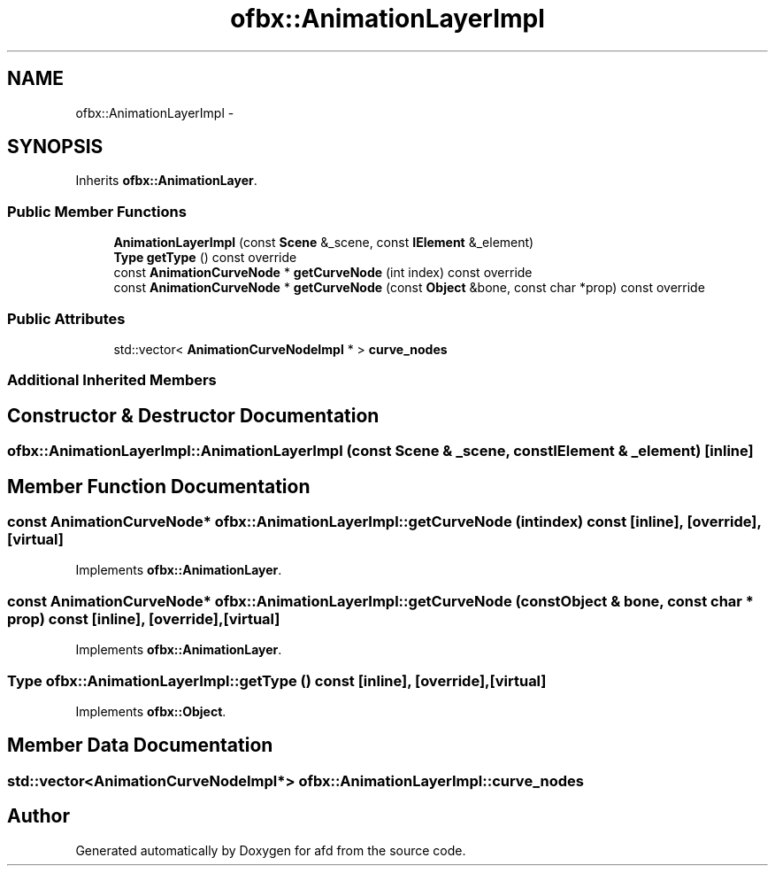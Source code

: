 .TH "ofbx::AnimationLayerImpl" 3 "Thu Jun 14 2018" "afd" \" -*- nroff -*-
.ad l
.nh
.SH NAME
ofbx::AnimationLayerImpl \- 
.SH SYNOPSIS
.br
.PP
.PP
Inherits \fBofbx::AnimationLayer\fP\&.
.SS "Public Member Functions"

.in +1c
.ti -1c
.RI "\fBAnimationLayerImpl\fP (const \fBScene\fP &_scene, const \fBIElement\fP &_element)"
.br
.ti -1c
.RI "\fBType\fP \fBgetType\fP () const override"
.br
.ti -1c
.RI "const \fBAnimationCurveNode\fP * \fBgetCurveNode\fP (int index) const override"
.br
.ti -1c
.RI "const \fBAnimationCurveNode\fP * \fBgetCurveNode\fP (const \fBObject\fP &bone, const char *prop) const override"
.br
.in -1c
.SS "Public Attributes"

.in +1c
.ti -1c
.RI "std::vector< \fBAnimationCurveNodeImpl\fP * > \fBcurve_nodes\fP"
.br
.in -1c
.SS "Additional Inherited Members"
.SH "Constructor & Destructor Documentation"
.PP 
.SS "ofbx::AnimationLayerImpl::AnimationLayerImpl (const \fBScene\fP & _scene, const \fBIElement\fP & _element)\fC [inline]\fP"

.SH "Member Function Documentation"
.PP 
.SS "const \fBAnimationCurveNode\fP* ofbx::AnimationLayerImpl::getCurveNode (int index) const\fC [inline]\fP, \fC [override]\fP, \fC [virtual]\fP"

.PP
Implements \fBofbx::AnimationLayer\fP\&.
.SS "const \fBAnimationCurveNode\fP* ofbx::AnimationLayerImpl::getCurveNode (const \fBObject\fP & bone, const char * prop) const\fC [inline]\fP, \fC [override]\fP, \fC [virtual]\fP"

.PP
Implements \fBofbx::AnimationLayer\fP\&.
.SS "\fBType\fP ofbx::AnimationLayerImpl::getType () const\fC [inline]\fP, \fC [override]\fP, \fC [virtual]\fP"

.PP
Implements \fBofbx::Object\fP\&.
.SH "Member Data Documentation"
.PP 
.SS "std::vector<\fBAnimationCurveNodeImpl\fP*> ofbx::AnimationLayerImpl::curve_nodes"


.SH "Author"
.PP 
Generated automatically by Doxygen for afd from the source code\&.
